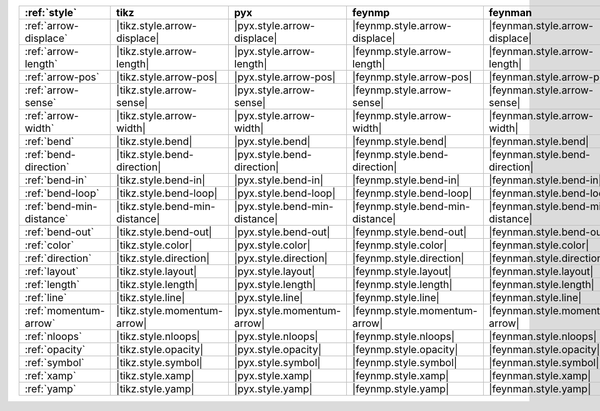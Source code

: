 ========================== ================================ =============================== ================================== =================================== =============================== ================================= ===================================
:ref:`style`               tikz                             pyx                             feynmp                             feynman                             dot                             ascii                             unicode                             
========================== ================================ =============================== ================================== =================================== =============================== ================================= ===================================
:ref:`arrow-displace`      |tikz.style.arrow-displace|      |pyx.style.arrow-displace|      |feynmp.style.arrow-displace|      |feynman.style.arrow-displace|      |dot.style.arrow-displace|      |ascii.style.arrow-displace|      |unicode.style.arrow-displace|      
:ref:`arrow-length`        |tikz.style.arrow-length|        |pyx.style.arrow-length|        |feynmp.style.arrow-length|        |feynman.style.arrow-length|        |dot.style.arrow-length|        |ascii.style.arrow-length|        |unicode.style.arrow-length|        
:ref:`arrow-pos`           |tikz.style.arrow-pos|           |pyx.style.arrow-pos|           |feynmp.style.arrow-pos|           |feynman.style.arrow-pos|           |dot.style.arrow-pos|           |ascii.style.arrow-pos|           |unicode.style.arrow-pos|           
:ref:`arrow-sense`         |tikz.style.arrow-sense|         |pyx.style.arrow-sense|         |feynmp.style.arrow-sense|         |feynman.style.arrow-sense|         |dot.style.arrow-sense|         |ascii.style.arrow-sense|         |unicode.style.arrow-sense|         
:ref:`arrow-width`         |tikz.style.arrow-width|         |pyx.style.arrow-width|         |feynmp.style.arrow-width|         |feynman.style.arrow-width|         |dot.style.arrow-width|         |ascii.style.arrow-width|         |unicode.style.arrow-width|         
:ref:`bend`                |tikz.style.bend|                |pyx.style.bend|                |feynmp.style.bend|                |feynman.style.bend|                |dot.style.bend|                |ascii.style.bend|                |unicode.style.bend|                
:ref:`bend-direction`      |tikz.style.bend-direction|      |pyx.style.bend-direction|      |feynmp.style.bend-direction|      |feynman.style.bend-direction|      |dot.style.bend-direction|      |ascii.style.bend-direction|      |unicode.style.bend-direction|      
:ref:`bend-in`             |tikz.style.bend-in|             |pyx.style.bend-in|             |feynmp.style.bend-in|             |feynman.style.bend-in|             |dot.style.bend-in|             |ascii.style.bend-in|             |unicode.style.bend-in|             
:ref:`bend-loop`           |tikz.style.bend-loop|           |pyx.style.bend-loop|           |feynmp.style.bend-loop|           |feynman.style.bend-loop|           |dot.style.bend-loop|           |ascii.style.bend-loop|           |unicode.style.bend-loop|           
:ref:`bend-min-distance`   |tikz.style.bend-min-distance|   |pyx.style.bend-min-distance|   |feynmp.style.bend-min-distance|   |feynman.style.bend-min-distance|   |dot.style.bend-min-distance|   |ascii.style.bend-min-distance|   |unicode.style.bend-min-distance|   
:ref:`bend-out`            |tikz.style.bend-out|            |pyx.style.bend-out|            |feynmp.style.bend-out|            |feynman.style.bend-out|            |dot.style.bend-out|            |ascii.style.bend-out|            |unicode.style.bend-out|            
:ref:`color`               |tikz.style.color|               |pyx.style.color|               |feynmp.style.color|               |feynman.style.color|               |dot.style.color|               |ascii.style.color|               |unicode.style.color|               
:ref:`direction`           |tikz.style.direction|           |pyx.style.direction|           |feynmp.style.direction|           |feynman.style.direction|           |dot.style.direction|           |ascii.style.direction|           |unicode.style.direction|           
:ref:`layout`              |tikz.style.layout|              |pyx.style.layout|              |feynmp.style.layout|              |feynman.style.layout|              |dot.style.layout|              |ascii.style.layout|              |unicode.style.layout|              
:ref:`length`              |tikz.style.length|              |pyx.style.length|              |feynmp.style.length|              |feynman.style.length|              |dot.style.length|              |ascii.style.length|              |unicode.style.length|              
:ref:`line`                |tikz.style.line|                |pyx.style.line|                |feynmp.style.line|                |feynman.style.line|                |dot.style.line|                |ascii.style.line|                |unicode.style.line|                
:ref:`momentum-arrow`      |tikz.style.momentum-arrow|      |pyx.style.momentum-arrow|      |feynmp.style.momentum-arrow|      |feynman.style.momentum-arrow|      |dot.style.momentum-arrow|      |ascii.style.momentum-arrow|      |unicode.style.momentum-arrow|      
:ref:`nloops`              |tikz.style.nloops|              |pyx.style.nloops|              |feynmp.style.nloops|              |feynman.style.nloops|              |dot.style.nloops|              |ascii.style.nloops|              |unicode.style.nloops|              
:ref:`opacity`             |tikz.style.opacity|             |pyx.style.opacity|             |feynmp.style.opacity|             |feynman.style.opacity|             |dot.style.opacity|             |ascii.style.opacity|             |unicode.style.opacity|             
:ref:`symbol`              |tikz.style.symbol|              |pyx.style.symbol|              |feynmp.style.symbol|              |feynman.style.symbol|              |dot.style.symbol|              |ascii.style.symbol|              |unicode.style.symbol|              
:ref:`xamp`                |tikz.style.xamp|                |pyx.style.xamp|                |feynmp.style.xamp|                |feynman.style.xamp|                |dot.style.xamp|                |ascii.style.xamp|                |unicode.style.xamp|                
:ref:`yamp`                |tikz.style.yamp|                |pyx.style.yamp|                |feynmp.style.yamp|                |feynman.style.yamp|                |dot.style.yamp|                |ascii.style.yamp|                |unicode.style.yamp|                
========================== ================================ =============================== ================================== =================================== =============================== ================================= ===================================
